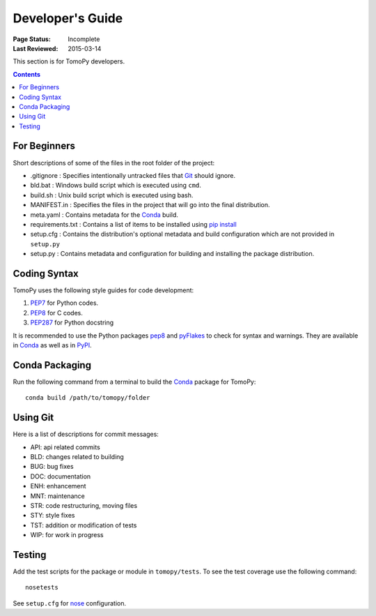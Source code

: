=================
Developer's Guide
=================

:Page Status: Incomplete
:Last Reviewed: 2015-03-14


This section is for TomoPy developers.

.. contents:: Contents
   :local:


For Beginners
=============

Short descriptions of some of the files in the root folder of the project:

* .gitignore : Specifies intentionally untracked files that `Git <http://git-scm.com>`_ should ignore.

* bld.bat : Windows build script which is executed using ``cmd``.

* build.sh : Unix build script which is executed using bash. 

* MANIFEST.in : Specifies the files in the project that will go into the final distribution.

* meta.yaml : Contains metadata for the `Conda <http://conda.pydata.org/docs/build.html>`_ build.

* requirements.txt : Contains a list of items to be installed using `pip install <https://pip.pypa.io/en/latest/user_guide.html#requirements-files>`_

* setup.cfg : Contains the distribution's optional metadata and build configuration which are not provided in ``setup.py``

* setup.py : Contains metadata and configuration for building and installing the package distribution. 


Coding Syntax
=============

TomoPy uses the following style guides for code development:

1. `PEP7 <https://www.python.org/dev/peps/pep-0007/>`_ for Python 
   codes.

2. `PEP8 <https://www.python.org/dev/peps/pep-0008/>`_ for C codes.

3. `PEP287 <https://www.python.org/dev/peps/pep-0287/>`_ for 
   Python docstring

It is recommended to use the Python packages 
`pep8 <https://pypi.python.org/pypi/pep8>`_ and 
`pyFlakes <https://pypi.python.org/pypi/pyflakes>`_ to check for
syntax and warnings. They are available in
`Conda <http://docs.continuum.io/anaconda/pkg-docs.html>`_
as well as in `PyPI <https://pypi.python.org>`_.


Conda Packaging
===============

Run the following command from a terminal to build the 
`Conda <https://store.continuum.io>`_  package for TomoPy::

    conda build /path/to/tomopy/folder


Using Git
=========

Here is a list of descriptions for commit messages:

* API: api related commits

* BLD: changes related to building

* BUG: bug fixes

* DOC: documentation

* ENH: enhancement

* MNT: maintenance

* STR: code restructuring, moving files

* STY: style fixes

* TST: addition or modification of tests

* WIP: for work in progress


Testing
=======

Add the test scripts for the package or module in ``tomopy/tests``. To see
the test coverage use the following command::

    nosetests

See ``setup.cfg`` for `nose <http://nose.readthedocs.org/en/latest/index.html>`_ configuration.
